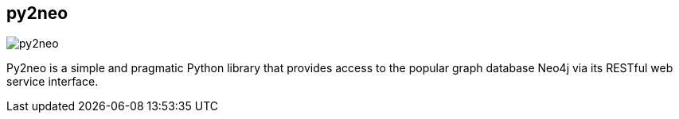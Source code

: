 == py2neo
:type: driver
:path: /c/driver/py2neo
:author: @technige
:tags: python,rest
:url: http://py2neo.org/
image::http://assets.neo4j.org/img/languages/py2neo.png[py2neo,role=logo]
:site: http://py2neo.org/
:source: https://github.com/nigelsmall/py2neo

Py2neo is a simple and pragmatic Python library that provides access to the popular graph database Neo4j via its RESTful web service interface.